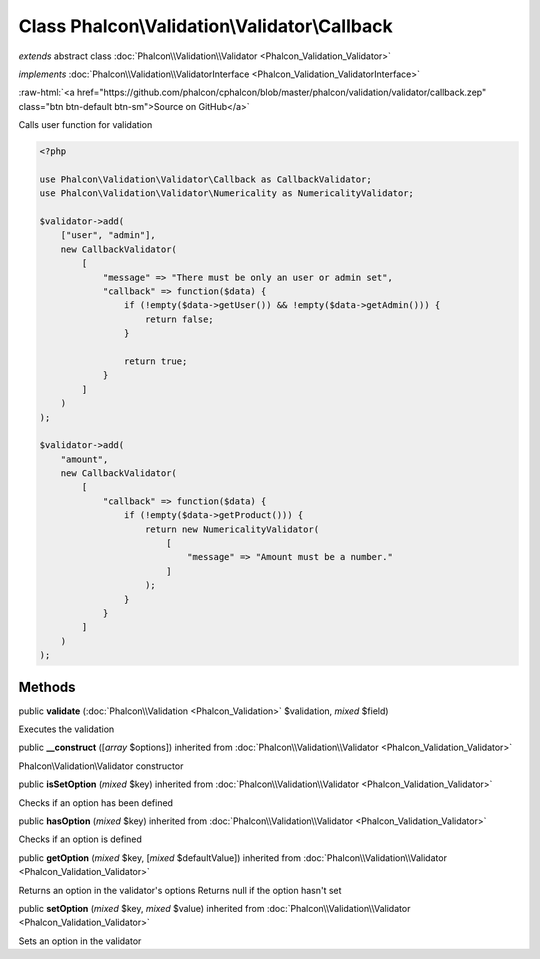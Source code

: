 Class **Phalcon\\Validation\\Validator\\Callback**
==================================================

*extends* abstract class :doc:`Phalcon\\Validation\\Validator <Phalcon_Validation_Validator>`

*implements* :doc:`Phalcon\\Validation\\ValidatorInterface <Phalcon_Validation_ValidatorInterface>`

.. role:: raw-html(raw)
   :format: html

:raw-html:`<a href="https://github.com/phalcon/cphalcon/blob/master/phalcon/validation/validator/callback.zep" class="btn btn-default btn-sm">Source on GitHub</a>`

Calls user function for validation

.. code-block:: php

    <?php

    use Phalcon\Validation\Validator\Callback as CallbackValidator;
    use Phalcon\Validation\Validator\Numericality as NumericalityValidator;

    $validator->add(
        ["user", "admin"],
        new CallbackValidator(
            [
                "message" => "There must be only an user or admin set",
                "callback" => function($data) {
                    if (!empty($data->getUser()) && !empty($data->getAdmin())) {
                        return false;
                    }

                    return true;
                }
            ]
        )
    );

    $validator->add(
        "amount",
        new CallbackValidator(
            [
                "callback" => function($data) {
                    if (!empty($data->getProduct())) {
                        return new NumericalityValidator(
                            [
                                "message" => "Amount must be a number."
                            ]
                        );
                    }
                }
            ]
        )
    );



Methods
-------

public  **validate** (:doc:`Phalcon\\Validation <Phalcon_Validation>` $validation, *mixed* $field)

Executes the validation



public  **__construct** ([*array* $options]) inherited from :doc:`Phalcon\\Validation\\Validator <Phalcon_Validation_Validator>`

Phalcon\\Validation\\Validator constructor



public  **isSetOption** (*mixed* $key) inherited from :doc:`Phalcon\\Validation\\Validator <Phalcon_Validation_Validator>`

Checks if an option has been defined



public  **hasOption** (*mixed* $key) inherited from :doc:`Phalcon\\Validation\\Validator <Phalcon_Validation_Validator>`

Checks if an option is defined



public  **getOption** (*mixed* $key, [*mixed* $defaultValue]) inherited from :doc:`Phalcon\\Validation\\Validator <Phalcon_Validation_Validator>`

Returns an option in the validator's options
Returns null if the option hasn't set



public  **setOption** (*mixed* $key, *mixed* $value) inherited from :doc:`Phalcon\\Validation\\Validator <Phalcon_Validation_Validator>`

Sets an option in the validator



